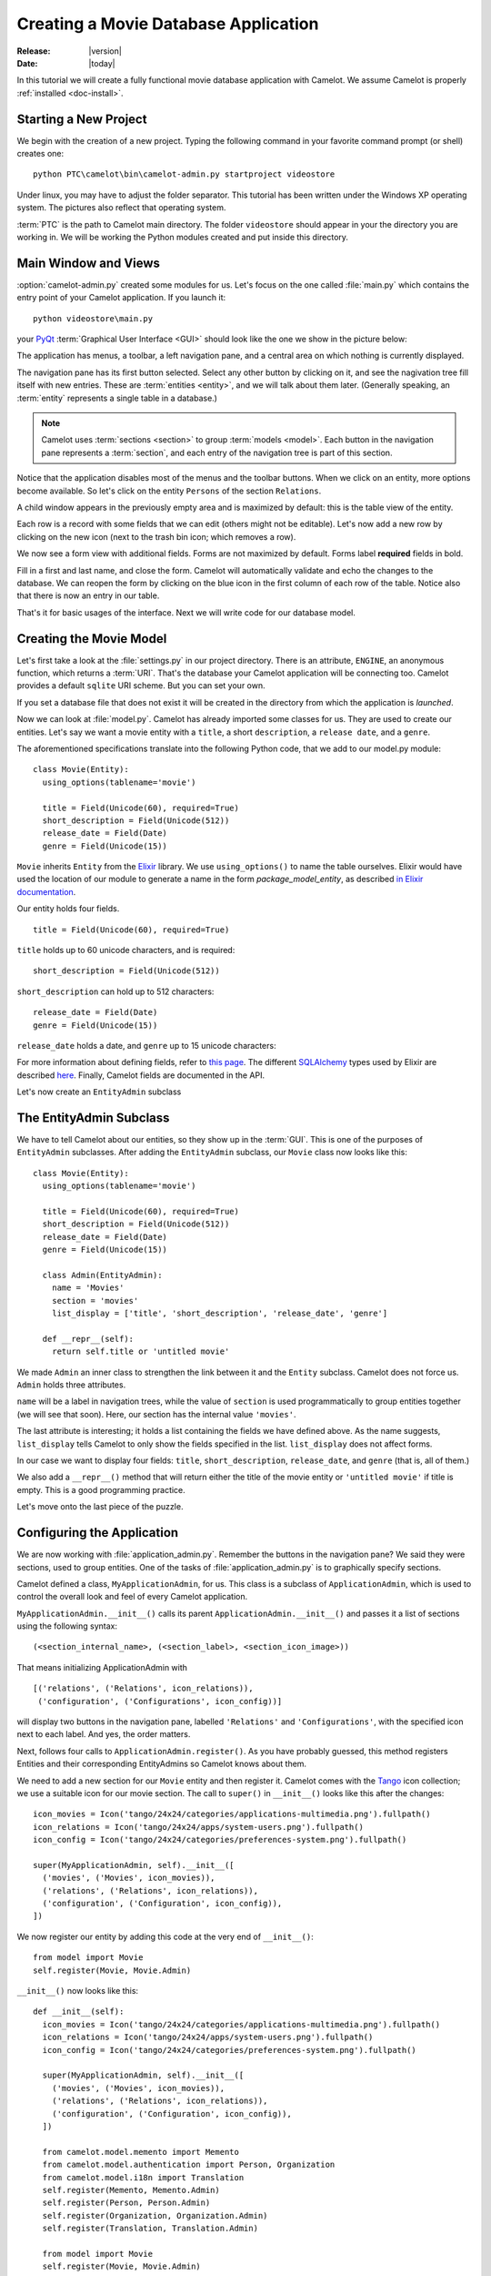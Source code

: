 .. _tutorial-videostore:

########################################
 Creating a Movie Database Application
########################################

:Release: |version|
:Date: |today|

In this tutorial we will create a fully functional movie database application
with Camelot. We assume Camelot is properly :ref:`installed <doc-install>`.

Starting a New Project
======================

We begin with the creation of a new project. Typing the following command in
your favorite command prompt (or shell) creates one::

  python PTC\camelot\bin\camelot-admin.py startproject videostore

Under linux, you may have to adjust the folder separator. This tutorial has
been written under the Windows XP operating system. The pictures also reflect
that operating system.

:term:`PTC` is the path to Camelot main directory. The folder
``videostore`` should appear in your the directory you are working in. We
will be working the Python modules created and put inside this directory.

Main Window and Views
=====================

:option:`camelot-admin.py` created some modules for us. Let's focus on the
one called :file:`main.py` which contains the entry point of your Camelot
application. If you launch it::

  python videostore\main.py

your `PyQt <http://www.riverbankcomputing.co.uk/software/pyqt/intro>`_
:term:`Graphical User Interface <GUI>` should look like the one we show in the
picture below:

.. image:: ../_static/picture1.png

The application has menus, a toolbar, a left navigation pane, and a central
area on which nothing is currently displayed.

The navigation pane has its first button selected. Select any other button by
clicking on it, and see the nagivation tree fill itself with new entries.
These are :term:`entities <entity>`, and we will talk about them later.
(Generally speaking, an :term:`entity` represents a single table in a
database.)

.. image:: ../_static/picture2.png

.. note::

   Camelot uses :term:`sections <section>` to group :term:`models <model>`.
   Each button in the navigation pane represents a :term:`section`, and each
   entry of the navigation tree is part of this section.

Notice that the application disables most of the menus and the toolbar
buttons. When we click on an entity, more options become available.
So let's click on the entity ``Persons`` of the section ``Relations``.

A child window appears in the previously empty area and is maximized by
default: this is the table view of the entity.

.. image:: ../_static/picture3.png

Each row is a record with some fields that we can edit (others might not be
editable). Let's now add a new row by clicking on the new icon (next to the
trash bin icon; which removes a row).

.. image:: ../_static/picture4.png

We now see a form view with additional fields. Forms are not maximized by
default. Forms label **required** fields in bold.

.. image:: ../_static/picture5.png

Fill in a first and last name, and close the form. Camelot will automatically
validate and echo the changes to the database. We can reopen the form by
clicking on the blue icon in the first column of each row of the table. Notice
also that there is now an entry in our table.

.. image:: ../_static/picture6.png

That's it for basic usages of the interface. Next we will write code for our
database model.


Creating the Movie Model
========================

Let's first take a look at the :file:`settings.py` in our project directory.
There is an attribute, ``ENGINE``, an anonymous function, which returns a
:term:`URI`. That's the database your Camelot application will be connecting
too. Camelot provides a default ``sqlite`` URI scheme. But you can set your
own.

If you set a database file that does not exist it will be created in the
directory from which the application is *launched*.

Now we can look at :file:`model.py`. Camelot has already imported some classes
for us. They are used to create our entities. Let's say we want a movie entity
with a ``title``, a short ``description``, a ``release date``, and a
``genre``.

The aforementioned specifications translate into the following Python code,
that we add to our model.py module::

  class Movie(Entity):
    using_options(tablename='movie')

    title = Field(Unicode(60), required=True)
    short_description = Field(Unicode(512))
    release_date = Field(Date)
    genre = Field(Unicode(15))

``Movie`` inherits ``Entity`` from the `Elixir <http://elixir.ematia.de/trac/wiki>`_
library. We use ``using_options()`` to name the table ourselves. Elixir would
have used the location of our module to generate a name in the form
*package_model_entity*, as described
`in Elixir documentation <http://elixir.ematia.de/apidocs/elixir.options.html>`_.

Our entity holds four fields.

::

  title = Field(Unicode(60), required=True)

``title`` holds up to 60 unicode characters, and is required:

::

  short_description = Field(Unicode(512))

``short_description`` can hold up to 512 characters:

::

  release_date = Field(Date)
  genre = Field(Unicode(15))

``release_date`` holds a date, and ``genre`` up to 15 unicode characters:

For more information about defining fields, refer to
`this page <http://elixir.ematia.de/apidocs/elixir.fields.html>`_. The
different `SQLAlchemy <http://www.sqlalchemy.org>`_ types used by Elixir
are described `here <http://www.sqlalchemy.org/docs/04/types.html>`_.
Finally, Camelot fields are documented in the API.

Let's now create an ``EntityAdmin`` subclass


The EntityAdmin Subclass
========================

We have to tell Camelot about our entities, so they show up in the :term:`GUI`.
This is one of the purposes of ``EntityAdmin`` subclasses. After adding the
``EntityAdmin`` subclass, our ``Movie`` class now looks like this::

  class Movie(Entity):
    using_options(tablename='movie')

    title = Field(Unicode(60), required=True)
    short_description = Field(Unicode(512))
    release_date = Field(Date)
    genre = Field(Unicode(15))

    class Admin(EntityAdmin):
      name = 'Movies'
      section = 'movies'
      list_display = ['title', 'short_description', 'release_date', 'genre']

    def __repr__(self):
      return self.title or 'untitled movie'

We made ``Admin`` an inner class to strengthen the link between it and the
``Entity`` subclass. Camelot does not force us. ``Admin`` holds three
attributes.

``name`` will be a label in navigation trees, while the value of ``section``
is used programmatically to group entities together (we will see that soon).
Here, our section has the internal value ``'movies'``.

The last attribute is interesting; it holds a list containing the fields we
have defined above. As the name suggests, ``list_display`` tells Camelot to
only show the fields specified in the list. ``list_display`` does not affect
forms.

In our case we want to display four fields: ``title``, ``short_description``,
``release_date``, and ``genre`` (that is, all of them.)

We also add a ``__repr__()`` method that will return either the title of the
movie entity or ``'untitled movie'`` if title is empty. This is a good
programming practice.

Let's move onto the last piece of the puzzle.


Configuring the Application
===========================

We are now working with :file:`application_admin.py`. Remember the buttons in the
navigation pane? We said they were sections, used to group entities. One of
the tasks of :file:`application_admin.py` is to graphically specify sections.

Camelot defined a class, ``MyApplicationAdmin``, for us. This class is a
subclass of ``ApplicationAdmin``, which is used to control the overall look
and feel of every Camelot application.

``MyApplicationAdmin.__init__()`` calls its parent
``ApplicationAdmin.__init__()`` and passes it a list of sections using the
following syntax::

  (<section_internal_name>, (<section_label>, <section_icon_image>))

That means initializing ApplicationAdmin with ::

  [('relations', ('Relations', icon_relations)),
   ('configuration', ('Configurations', icon_config))]

will display two buttons in the navigation pane, labelled ``'Relations'`` and
``'Configurations'``, with the specified icon next to each label. And yes, the
order matters.

Next, follows four calls to ``ApplicationAdmin.register()``. As you have
probably guessed, this method registers Entities and their corresponding
EntityAdmins so Camelot knows about them.

We need to add a new section for our ``Movie`` entity and then register it.
Camelot comes with the `Tango <http://tango.freedesktop.org/Tango_Icon_Library>`_
icon collection; we use a suitable icon for our movie section. The call to
``super()`` in ``__init__()`` looks like this after the changes::

  icon_movies = Icon('tango/24x24/categories/applications-multimedia.png').fullpath()
  icon_relations = Icon('tango/24x24/apps/system-users.png').fullpath()
  icon_config = Icon('tango/24x24/categories/preferences-system.png').fullpath()

  super(MyApplicationAdmin, self).__init__([
    ('movies', ('Movies', icon_movies)),
    ('relations', ('Relations', icon_relations)),
    ('configuration', ('Configuration', icon_config)),
  ])
  
We now register our entity by adding this code at the very end of
``__init__()``::

  from model import Movie
  self.register(Movie, Movie.Admin)

``__init__()`` now looks like this::

  def __init__(self):
    icon_movies = Icon('tango/24x24/categories/applications-multimedia.png').fullpath()
    icon_relations = Icon('tango/24x24/apps/system-users.png').fullpath()
    icon_config = Icon('tango/24x24/categories/preferences-system.png').fullpath()

    super(MyApplicationAdmin, self).__init__([
      ('movies', ('Movies', icon_movies)),
      ('relations', ('Relations', icon_relations)),
      ('configuration', ('Configuration', icon_config)),
    ])

    from camelot.model.memento import Memento
    from camelot.model.authentication import Person, Organization
    from camelot.model.i18n import Translation
    self.register(Memento, Memento.Admin)
    self.register(Person, Person.Admin)
    self.register(Organization, Organization.Admin)
    self.register(Translation, Translation.Admin)

    from model import Movie
    self.register(Movie, Movie.Admin)
    
We can now try our application.

We see a new button the navigation pane labelled `'Movies'`. Clicking on it fills the
navigation tree with the only entity in the movies's section. Clicking on this
tree entry opens the table view. And if we click on the blue folder of each
record, a form view appears as shown below.

.. image:: ../_static/picture7.png

That's it for the basics of defining an entity and setting it for display in
Camelot. Next we look at relationships between entities.


Relationships
=============

We will be using Elixir's special fields ``ManyToOne`` and ``OneToMany`` to
specify relationships between entities. But first we need a ``Director``
entity. We define it as follows::

  class Director(Entity):
    using_options(tablename='director')

    name = Field(Unicode(60))
    movies = OneToMany('Movie')

Once again, we name the table ourselves. What's new here is ``OneToMany``.

In Elixir, ``OneToMany`` is a relationship; it takes as parameter the related
class's name. Behind the scenes, Elixir creates a director id column in the
table represented by the entity ``Movie`` and set a foreign key constraint on
this column.

Elixir requires that we add an inverse relationship ``ManyToOne`` to our
``Movie`` entity. It ends up looking as follows::

  class Movie(Entity):
    using_options(tablename='movie')

    title = Field(Unicode(60), required=True)
    short_description = Field(Unicode(512))
    release_date = Field(Date)
    genre = Field(Unicode(15))
    director = ManyToOne('Director')

    class Admin(EntityAdmin):
      name = 'Movies'
      section = 'movies'
      list_display = ['title',
                      'short_description',
                      'release_date',
                      'genre',
                      'director']

    def __repr__(self):
      return self.title or 'untitled movie'

We also inserted ``'director'`` in ``list_display``.

Our ``Director`` entity needs an administration class, which will adds the
entity to the section ``'movies'``. We will also add ``__repr__()`` method as
suggested above. The entity now looks as follows::

  class Director(Entity):
    using_options(tablename='director')

    name = Field(Unicode(60))
    movies = OneToMany('Movie')

    class Admin(EntityAdmin):
      name = 'Directors'
      section = 'movies'
      list_display = ['name']

    def __repr__(self):
      return self.name or 'unknown director'

For completeness the two entities are once again listed below::

  class Movie(Entity):
    using_options(tablename='movie')

    title = Field(Unicode(60), required=True)
    short_description = Field(Unicode(512))
    release_date = Field(Date)
    genre = Field(Unicode(15))
    director = ManyToOne('Director')

    class Admin(EntityAdmin):
      name = 'Movies'
      section = 'movies'
      list_display = ['title',
                      'short_description',
                      'release_date',
                      'genre',
                      'director']

    def __repr__(self):
      return self.title or 'untitled movie'


  class Director(Entity):
    using_options(tablename='director')

    name = Field(Unicode(60))
    movies = OneToMany('Movie')

    class Admin(EntityAdmin):
      name = 'Directors'
      section = 'movies'
      list_display = ['name']

    def __repr__(self):
      return self.name or 'unknown director'

The last step is to fix :file:`application_admin.py` by adding the following
lines to ``__init__()``::

  from model import Movie, Director
  self.register(Movie, Movie.Admin)
  self.register(Director, Director.Admin)

This takes care of the relationship between our two entities. Below is the new
look of our video store application.

.. image:: ../_static/picture8.png

We have just learned the basics of Camelot, and have a nice movie database
application we can play with. In another tutorial, we will learn more advanced
features of Camelot.
